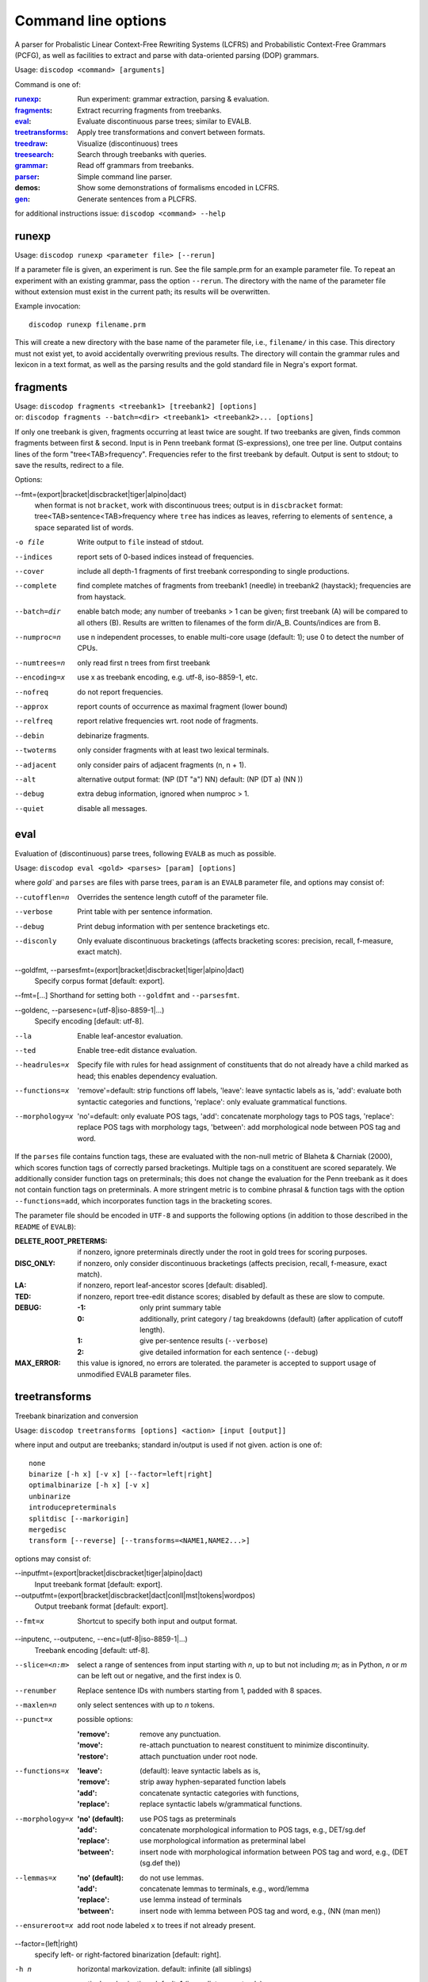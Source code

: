 Command line options
====================

A parser for Probalistic Linear Context-Free Rewriting Systems (LCFRS) and
Probabilistic Context-Free Grammars (PCFG), as well as facilities to extract
and parse with data-oriented parsing (DOP) grammars.

Usage: ``discodop <command> [arguments]``

Command is one of:

:`runexp`_:           Run experiment: grammar extraction, parsing & evaluation.
:`fragments`_:        Extract recurring fragments from treebanks.
:`eval`_:             Evaluate discontinuous parse trees; similar to EVALB.
:`treetransforms`_:   Apply tree transformations and convert between formats.
:`treedraw`_:         Visualize (discontinuous) trees
:`treesearch`_:       Search through treebanks with queries.
:`grammar`_:          Read off grammars from treebanks.
:`parser`_:           Simple command line parser.
:demos:               Show some demonstrations of formalisms encoded in LCFRS.
:`gen`_:              Generate sentences from a PLCFRS.

for additional instructions issue: ``discodop <command> --help``

runexp
------
Usage: ``discodop runexp <parameter file> [--rerun]``

If a parameter file is given, an experiment is run. See the file sample.prm for
an example parameter file. To repeat an experiment with an existing grammar,
pass the option ``--rerun``. The directory with the name of the parameter file
without extension must exist in the current path; its results will be
overwritten.

Example invocation::

    discodop runexp filename.prm

This will create a new directory with the base name of the parameter file, i.e.,
``filename/`` in this case. This directory must not exist yet, to avoid
accidentally overwriting previous results. The directory will contain the
grammar rules and lexicon in a text format, as well as the parsing results and
the gold standard file in Negra's export format.

fragments
---------
| Usage: ``discodop fragments <treebank1> [treebank2] [options]``
| or: ``discodop fragments --batch=<dir> <treebank1> <treebank2>... [options]``

If only one treebank is given, fragments occurring at least twice are sought.
If two treebanks are given, finds common fragments between first & second.
Input is in Penn treebank format (S-expressions), one tree per line.
Output contains lines of the form "tree<TAB>frequency".
Frequencies refer to the first treebank by default.
Output is sent to stdout; to save the results, redirect to a file.

Options:

--fmt=(export|bracket|discbracket|tiger|alpino|dact)
              when format is not ``bracket``, work with discontinuous trees;
              output is in ``discbracket`` format:
              tree<TAB>sentence<TAB>frequency
              where ``tree`` has indices as leaves, referring to elements of
              ``sentence``, a space separated list of words.

-o file       Write output to ``file`` instead of stdout.
--indices     report sets of 0-based indices instead of frequencies.
--cover       include all depth-1 fragments of first treebank corresponding
              to single productions.
--complete    find complete matches of fragments from treebank1 (needle) in
              treebank2 (haystack); frequencies are from haystack.
--batch=dir   enable batch mode; any number of treebanks > 1 can be given;
              first treebank (A) will be compared to all others (B).
              Results are written to filenames of the form dir/A_B.
              Counts/indices are from B.
--numproc=n   use n independent processes, to enable multi-core usage
              (default: 1); use 0 to detect the number of CPUs.
--numtrees=n  only read first n trees from first treebank
--encoding=x  use x as treebank encoding, e.g. utf-8, iso-8859-1, etc.
--nofreq      do not report frequencies.
--approx      report counts of occurrence as maximal fragment (lower bound)
--relfreq     report relative frequencies wrt. root node of fragments.
--debin       debinarize fragments.
--twoterms    only consider fragments with at least two lexical terminals.
--adjacent    only consider pairs of adjacent fragments (n, n + 1).
--alt         alternative output format: (NP (DT "a") NN)
              default: (NP (DT a) (NN ))
--debug       extra debug information, ignored when numproc > 1.
--quiet       disable all messages.


eval
----
Evaluation of (discontinuous) parse trees, following ``EVALB`` as much
as possible.

Usage: ``discodop eval <gold> <parses> [param] [options]``

where `gold`` and ``parses`` are files with parse trees, ``param`` is
an ``EVALB`` parameter file, and options may consist of:

--cutofflen=n    Overrides the sentence length cutoff of the parameter file.
--verbose        Print table with per sentence information.
--debug          Print debug information with per sentence bracketings etc.
--disconly       Only evaluate discontinuous bracketings (affects bracketing
                 scores: precision, recall, f-measure, exact match).

--goldfmt, --parsesfmt=(export|bracket|discbracket|tiger|alpino|dact)
                 Specify corpus format [default: export].

--fmt=[...]      Shorthand for setting both ``--goldfmt`` and ``--parsesfmt``.

--goldenc, --parsesenc=(utf-8|iso-8859-1|...)
                 Specify encoding [default: utf-8].

--la             Enable leaf-ancestor evaluation.
--ted            Enable tree-edit distance evaluation.
--headrules=x    Specify file with rules for head assignment of constituents
                 that do not already have a child marked as head; this
                 enables dependency evaluation.

--functions=x    'remove'=default: strip functions off labels,
                 'leave': leave syntactic labels as is,
                 'add': evaluate both syntactic categories and functions,
                 'replace': only evaluate grammatical functions.

--morphology=x   'no'=default: only evaluate POS tags,
                 'add': concatenate morphology tags to POS tags,
                 'replace': replace POS tags with morphology tags,
                 'between': add morphological node between POS tag and word.


If the ``parses`` file contains function tags, these are evaluated with the
non-null metric of Blaheta & Charniak (2000), which scores function tags of
correctly parsed bracketings. Multiple tags on a constituent are scored
separately. We additionally consider function tags on preterminals; this does
not change the evaluation for the Penn treebank as it does not contain function
tags on preterminals. A more stringent metric is to combine phrasal & function
tags with the option ``--functions=add``, which incorporates function tags in
the bracketing scores.

The parameter file should be encoded in ``UTF-8`` and supports the following
options (in addition to those described in the ``README`` of ``EVALB``):

:DELETE_ROOT_PRETERMS:
                 if nonzero, ignore preterminals directly under the root in
                 gold trees for scoring purposes.
:DISC_ONLY:      if nonzero, only consider discontinuous bracketings
                 (affects precision, recall, f-measure, exact match).
:LA:             if nonzero, report leaf-ancestor scores [default: disabled].
:TED:
                 if nonzero, report tree-edit distance scores; disabled by
                 default as these are slow to compute.
:DEBUG:
                 :-1: only print summary table
                 :0: additionally, print category / tag breakdowns (default)
                   (after application of cutoff length).
                 :1: give per-sentence results (``--verbose``)
                 :2: give detailed information for each sentence (``--debug``)
:MAX_ERROR:
                 this value is ignored, no errors are tolerated.
                 the parameter is accepted to support usage of unmodified
                 EVALB parameter files.


treetransforms
--------------
Treebank binarization and conversion

Usage: ``discodop treetransforms [options] <action> [input [output]]``

where input and output are treebanks; standard in/output is used if not given.
action is one of::

    none
    binarize [-h x] [-v x] [--factor=left|right]
    optimalbinarize [-h x] [-v x]
    unbinarize
    introducepreterminals
    splitdisc [--markorigin]
    mergedisc
    transform [--reverse] [--transforms=<NAME1,NAME2...>]

options may consist of:

--inputfmt=(export|bracket|discbracket|tiger|alpino|dact)
                Input treebank format [default: export].

--outputfmt=(export|bracket|discbracket|dact|conll|mst|tokens|wordpos)
                Output treebank format [default: export].

--fmt=x         Shortcut to specify both input and output format.

--inputenc, --outputenc, --enc=(utf-8|iso-8859-1|...)
                Treebank encoding [default: utf-8].

--slice=<n:m>   select a range of sentences from input starting with *n*,
                up to but not including *m*; as in Python, *n* or *m* can be left
                out or negative, and the first index is 0.

--renumber      Replace sentence IDs with numbers starting from 1,
                padded with 8 spaces.

--maxlen=n      only select sentences with up to *n* tokens.
--punct=x       possible options:

                :'remove': remove any punctuation.
                :'move': re-attach punctuation to nearest constituent
                      to minimize discontinuity.
                :'restore': attach punctuation under root node.
--functions=x   :'leave': (default): leave syntactic labels as is,
                :'remove': strip away hyphen-separated function labels
                :'add': concatenate syntactic categories with functions,
                :'replace': replace syntactic labels w/grammatical functions.
--morphology=x  :'no' (default): use POS tags as preterminals
                :'add': concatenate morphological information to POS tags,
                    e.g., DET/sg.def
                :'replace': use morphological information as preterminal label
                :'between': insert node with morphological information between
                    POS tag and word, e.g., (DET (sg.def the))
--lemmas=x      :'no' (default): do not use lemmas.
                :'add': concatenate lemmas to terminals, e.g., word/lemma
                :'replace': use lemma instead of terminals
                :'between': insert node with lemma between POS tag and word,
                    e.g., (NN (man men))
--ensureroot=x  add root node labeled ``x`` to trees if not already present.

--factor=(left|right)
                specify left- or right-factored binarization [default: right].

-h n            horizontal markovization. default: infinite (all siblings)
-v n            vertical markovization. default: 1 (immediate parent only)
--leftunary     make initial / final productions of binarized constituents
--rightunary    ... unary productions.
--tailmarker    mark rightmost child (the head if headrules are applied), to
                avoid cyclic rules when ``--leftunary`` and ``--rightunary``
                are used.
--headrules=x   turn on head finding; affects binarization.
                reads rules from file ``x`` (e.g., "negra.headrules").
--markheads     mark heads with ``^`` in phrasal labels.
--reverse       reverse the transformations given by ``--transform``
--transforms=x  specify names of tree transformations to apply; for possible
                names, cf. :mod:`discodop.treebanktransforms` module.

.. note::
    selecting the formats ``conll`` or ``mst`` results in an unlabeled
    dependency conversion and requires the use of heuristic head rules
    (``--headrules``), to ensure that all constituents have a child marked as
    head. A command line interface to perform transformations on treebanks such
    as binarization.

grammar
-------
Read off grammars from treebanks.

| Usage: ``discodop grammar <type> <input> <output> [options]``
| or: ``discodop param <parameter-file> <output-directory>``
| or: ``discodop info <rules-file>``
| or: ``discodop merge (rules|lexicon|fragments) <input1> <input2>... <output>``

``type`` is one of:

:pcfg:            Probabilistic Context-Free Grammar (treebank grammar).
:plcfrs:
                  Probabilistic Linear Context-Free Rewriting System
                  (discontinuous treebank grammar).

:ptsg:            Probabilistic Tree-Substitution Grammar.
:dopreduction:    All-fragments PTSG using Goodman's reduction.
:doubledop:       PTSG from recurring fragmensts.
:param:           Extract a series of grammars according to parameters.
:info:            Print statistics for PLCFRS/bitpar rules.
:merge:
                  Interpolate given sorted grammars into a single grammar.
                  Input can be a rules, lexicon or fragment file.

``input`` is a binarized treebank, or in the ``ptsg`` case, weighted fragments
in the same format as the output of the ``discodop fragments`` command;
``input`` may contain discontinuous constituents, except for the ``pcfg`` case.
``output`` is the base name for the filenames to write the grammar to; the
filenames will be ``<output>.rules`` and ``<output>.lex``. NB: both the
``info`` and ``merge`` commands expect grammars to be sorted by LHS, such as
the ones created by this tool.

Options:

--inputfmt=(export|bracket|discbracket|tiger|alpino|dact)
          The treebank format [default: export].

--inputenc=(utf-8|iso-8859-1|...)
          Treebank encoding [default: utf-8].

--dopestimator=(rfe|ewe|shortest|...)
          The DOP estimator to use with dopreduction/doubledop [default: rfe].

--numproc=(1|2|...)
          Number of processes to start [default: 1].
          Only relevant for double dop fragment extraction.

--gzip
          compress output with gzip, view with ``zless`` &c.

--packed
          use packed graph encoding for DOP reduction

--bitpar
          produce an unbinarized grammar for use with bitpar

-s X
          start symbol to use for PTSG.

When a PCFG is requested, or the input format is ``bracket`` (Penn format), the
output will be in bitpar format. Otherwise the grammar is written as a PLCFRS.
The encoding of the input treebank may be specified. Output encoding will be
ASCII for the rules, and utf-8 for the lexicon.

The PLCFRS format is as follows. Rules are delimited by newlines.
Fields are separated by tabs. The fields are::

    LHS	RHS1	[RHS2]	yield-function	weight

The yield function defines how the spans of the RHS nonterminals
are combined to form the spans of the LHS nonterminal. Components of the yield
function are comma-separated, 0 refers to a component of the first RHS
nonterminal, and 1 from the second. Weights are expressed as rational
fractions.
The lexicon is defined in a separate file. Lines start with a single word,
followed by pairs of possible tags and their probabilities::

    WORD	TAG1	PROB1	[TAG2	PROB2 ...]

Example::

    rules:   S	NP	VP	010	1/2
             VP_2	VB	NP	0,1	2/3
             NP	NN	0	1/4
    lexicon: Haus	NN	3/10	JJ	1/9


parser
------
A command line interface for parsing new texts with an existing grammar.

| Usage: ``discodop parser [options] <grammar/> [input files]``
| or:    ``discodop parser --simple [options] <rules> <lexicon> [input [output]]``

``grammar/`` is a directory with a model produced by ``discodop runexp``.
When no filename is given, input is read from standard input and the results
are written to standard output. Input should contain one sentence per line
with space-delimited tokens. Output consists of bracketed trees in
selected format. Files must be encoded in UTF-8.

General options:

-x           Input is one token per line, sentences separated by two
             newlines (like bitpar).
-b k         Return the k-best parses instead of just 1.
--prob       Print probabilities as well as parse trees.
--tags       Tokens are of the form ``word/POS``; give both to parser.

--fmt=(export|bracket|discbracket|alpino|conll|mst|wordpos)
             Format of output [default: discbracket].

--numproc=k  Launch k processes, to exploit multiple cores.
--simple     Parse with a single grammar and input file; similar interface
             to bitpar. The files ``rules`` and ``lexicon`` define a binarized
             grammar in bitpar or PLCFRS format.

--verbosity=x
             0 <= x <= 4. Same effect as verbosity in parameter file.


Options for simple mode:

-s x         Use ``x`` as start symbol instead of default ``TOP``.
--bt=file    Apply backtransform table to recover TSG derivations.
--mpp=k      By default, the output consists of derivations, with the most
             probable derivation (MPD) ranked highest. With a PTSG such as
             DOP, it is possible to aim for the most probable parse (MPP)
             instead, whose probability is the sum of any number of the
             k-best derivations.

--obj=(mpd|mpp|mcc|shortest|sl-dop)
             Objective function to maximize [default: mpd].

-m x         Use x derivations to approximate objective functions;
             mpd and shortest require only 1.
--bitpar     Use bitpar to parse with an unbinarized grammar.


treedraw
--------
Usage: ``discodop treedraw [<treebank>...] [options]``

--fmt=(export|bracket|discbracket|tiger|alpino|dact)
                  Specify corpus format [default: export].

--encoding=enc    Specify a different encoding than the default utf-8.
--functions=x     :'leave'=default: leave syntactic labels as is,
                  :'remove': strip functions off labels,
                  :'add': show both syntactic categories and functions,
                  :'replace': only show grammatical functions.

--morphology=x    :'no': only show POS tags [default],
                  :'add': concatenate morphology tags to POS tags,
                  :'replace': replace POS tags with morphology tags,
                  :'between': add morphological node between POS tag and word.

--abbr            abbreviate labels longer than 5 characters.
--plain           disable ANSI colors.
-n, --numtrees=x  only display the first x trees from the input.

If no treebank is given, input is read from standard input; format is detected.
If more than one treebank is specified, trees will be displayed in parallel.
Pipe the output through ``less -RS`` to preserve the colors.

treesearch
----------
Search through treebanks with queries.

Usage: ``discodop treesearch [--engine=(tgrep2|xpath|regex)] [-t|-s|-c] <query> <treebank>...``

Options:

--engine=<x>, -e <x>
                Select query engine; possible options:

                :tgrep2:
                    tgrep2 queries (default); files are bracket corpora
                    (optionally precompiled into tgrep2 format).

                :xpath: arbitrary xpath queries; files are dact XML corpora.
                :regex: search through tokenized sentences with Python regexps
--counts, -c    report counts
--sents, -s     output sentences (default)
--trees, -t     output visualizations of trees
--brackets, -b  output raw trees in the original corpus format
--only-matching, -o
                only output the matching portion
                with ``--sents``, ``--trees``, and ``--brackets``
--line-number, -n
                Prefix each line of output with the sentence number within
                its input file.
--macros=<x>, -m <x>
                file with macros
--numthreads=<x>
                Number of concurrent threads to use.

gen
---
Generate random sentences with a PLCFRS or PCFG.
Reads grammar from a text file in PLCFRS or bitpar format.

| Usage: ``discodop gen [--verbose] <rules> <lexicon>``
| or: ``discodop gen --test``

Grammar is assumed to be in utf-8; may be gzip'ed (.gz extension).
